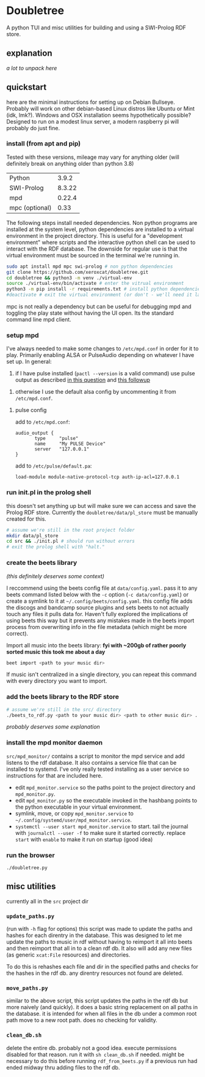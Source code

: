 * Doubletree

A python TUI and misc utilities for building and using a SWI-Prolog RDF store.
** explanation
/a lot to unpack here/
** quickstart
here are the minimal instructions for setting up on Debian Bullseye. Probably will work on other debian-based Linux distros like Ubuntu or Mint (idk, lmk?).
Windows and OSX installation seems hypothetically possible? Designed to run on a modest linux server, a modern raspberry pi will probably do just fine.

*** install (from apt and pip)
Tested with these versions, mileage may vary for anything older (will definitely break on anything older than python 3.8)

| Python         |  3.9.2 |
| SWI-Prolog     | 8.3.22 |
| mpd            | 0.22.4 |
| mpc (optional) |   0.33 |

The following steps install needed dependencies. Non python programs are installed at the system level, python dependencies are installed to a virtual environment in the project directory. This is useful for a "development environment" where scripts and the interactive python shell can be used to interact with the RDF database. The downside for regular use is that the virtual environment must be sourced in the terminal we're running in.

#+BEGIN_SRC sh
sudo apt install mpd mpc swi-prolog # non python dependencies
git clone https://github.com/xeroxcat/doubletree.git
cd doubletree && python3 -m venv ./virtual-env
source ./virtual-env/bin/activate # enter the vitrual environment
python3 -m pip install -r requirements.txt # install python dependencies
#deactivate # exit the virtual environment (or don't - we'll need it later)
#+END_SRC

mpc is not really a dependency but can be useful for debugging mpd and toggling the play state without having the UI open. Its the standard command line mpd client.

*** setup mpd

I've always needed to make some changes to =/etc/mpd.conf= in order for it to play. Primarily enabling ALSA or PulseAudio depending on whatever I have set up. In general:
1. if I have pulse installed (=pactl --version= is a valid command) use pulse output as described [[https://askubuntu.com/a/555484][in this question]] and [[https://askubuntu.com/a/1013010][this followup]]


2. otherwise I use the default alsa config by uncommenting it from =/etc/mpd.conf=.

**** pulse config
add to =/etc/mpd.conf=:
#+BEGIN_SRC
audio_output {
       type     "pulse"
       name     "My PULSE Device"
       server   "127.0.0.1"
}
#+END_SRC

add to =/etc/pulse/default.pa=:
#+BEGIN_SRC
load-module module-native-protocol-tcp auth-ip-acl=127.0.0.1
#+END_SRC

*** run init.pl in the prolog shell
this doesn't set anything up but will make sure we can access and save the Prolog RDF store. Currently the =doubletree/data/pl_store= must be manually created for this.

#+BEGIN_SRC sh
# assume we're still in the root project folder
mkdir data/pl_store
cd src && ./init.pl # should run without errors
# exit the prolog shell with "halt."
#+END_SRC

*** create the beets library
/(this definitely deserves some context)/

I reccommend using the beets config file at =data/config.yaml=. pass it to any beets command listed below with the =-c= option (=-c data/config.yaml=) or create a symlink to it at =~/.config/beets/config.yaml=. this config file adds the discogs and bandcamp source plugins and sets beets to not actually touch any files it pulls data for. Haven't fully explored the implications of using beets this way but it prevents any mistakes made in the beets import process from overwriting info in the file metadata (which might be more correct).

Import all music into the beets library:
*fyi with ~200gb of rather poorly sorted music this took me about a day*
#+BEGIN_SRC sh
beet import <path to your music dir>
#+END_SRC
If music isn't centralized in a single directory, you can repeat this command with every directory you want to import.

*** add the beets library to the RDF store
#+BEGIN_SRC sh
# assume we're still in the src/ directory
./beets_to_rdf.py <path to your music dir> <path to other music dir> ...
#+END_SRC
/probably deserves some explanation/

*** install the mpd monitor daemon
=src/mpd_monitor/= contains a script to monitor the mpd service and add listens to the rdf database. It also contains a service file that can be installed to systemd. I've only really tested installing as a user service so instructions for that are included here.

- edit =mpd_monitor.service= so the paths point to the project directory and =mpd_monitor.py=.
- edit =mpd_monitor.py= so the executable invoked in the hashbang points to the python executable in your virtual environment.
- symlink, move, or copy =mpd_monitor.service= to =~/.config/systemd/user/mpd_monitor.service=.
- =systemctl --user start mpd_monitor.service= to start. tail the journal with =journalctl --user -f= to make sure it started correctly.
  replace =start= with =enable= to make it run on startup (good idea)
*** run the browser
=./doubletree.py=
** misc utilities
currently all in the =src= project dir
*** =update_paths.py=
(run with =-h= flag for options)
this script was made to update the paths and hashes for each direntry in the database. This was designed to let me update the paths to music in rdf without having to reimport it all into beets and then reimport that all in to a clean rdf db. It also will add any new files (as generic =xcat:File= resources) and directories.

To do this is rehashes each file and dir in the specified paths and checks for the hashes in the rdf db. any direntry resources not found are deleted.

*** =move_paths.py=
similar to the above script, this script updates the paths in the rdf db but more naively (and quickly). it does a basic string replacement on all paths in the database. it is intended for when all files in the db under a common root path move to a new root path. does no checking for validity.

*** =clean_db.sh=
delete the entire db. probably not a good idea. execute permissions disabled for that reason. run it with =sh clean_db.sh= if needed. might be necessary to do this before running =rdf_from_beets.py= if a previous run had ended midway thru adding files to the rdf db.
